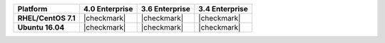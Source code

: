 .. list-table::
   :header-rows: 1
   :stub-columns: 1
   :class: compatibility

   * - Platform
     - 4.0 Enterprise
     - 3.6 Enterprise
     - 3.4 Enterprise
   * - RHEL/CentOS 7.1
     - |checkmark|
     - |checkmark|
     - |checkmark|
   * - Ubuntu 16.04
     - |checkmark|
     - |checkmark|
     - |checkmark|
